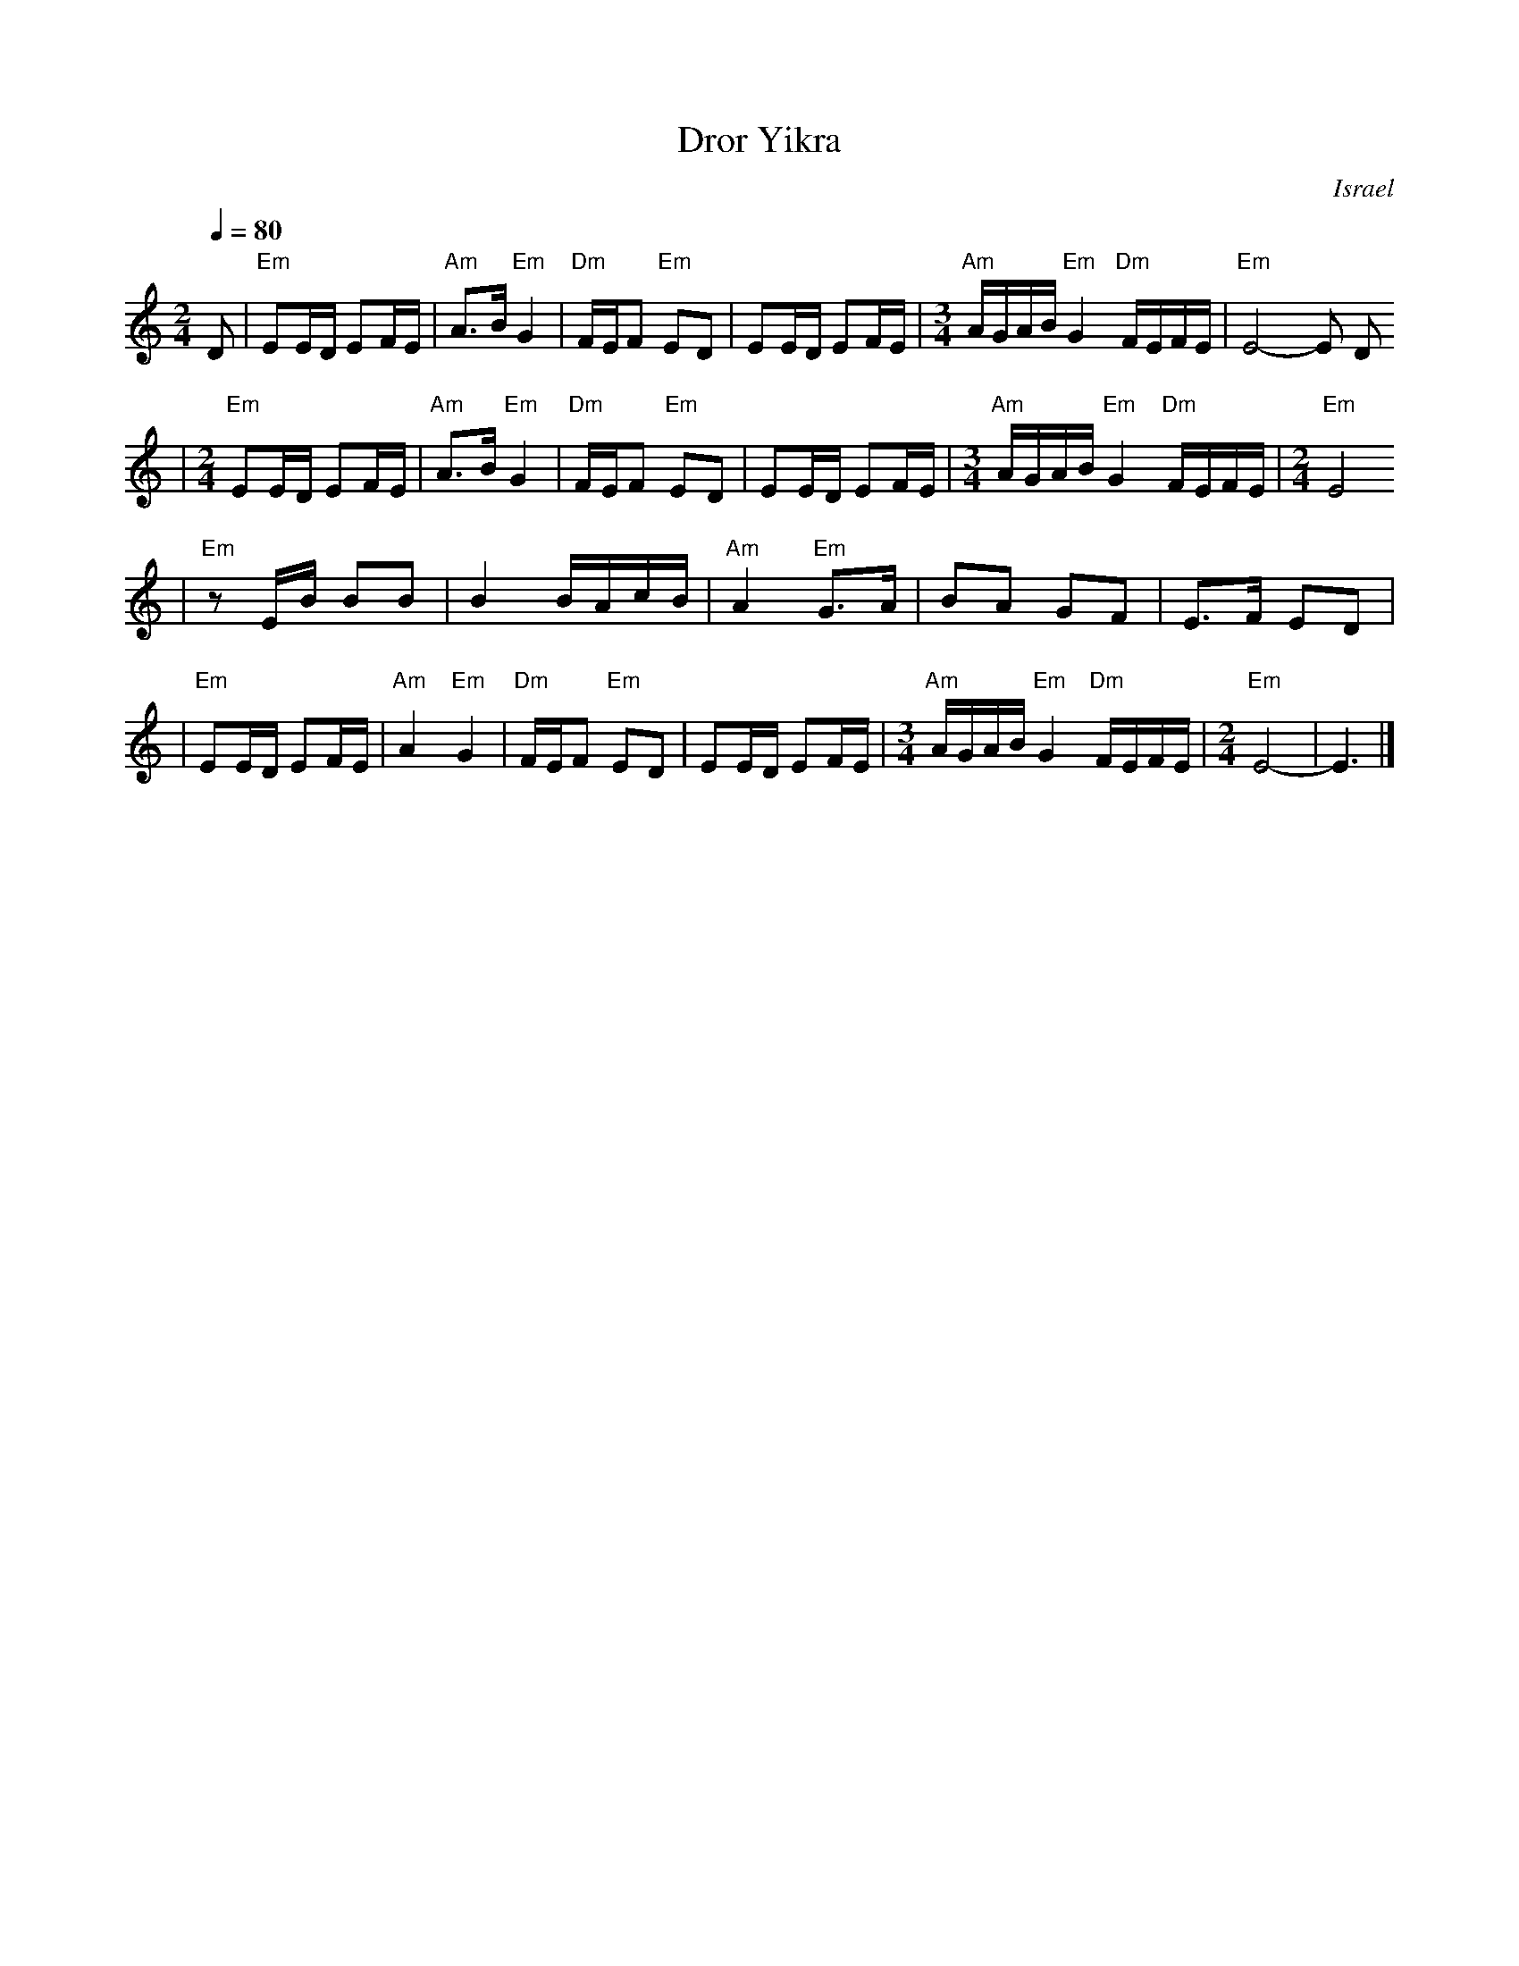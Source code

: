 X: 185
T: Dror Yikra
S: H.Kirsch : Songs and Folk Dances bk 10 (c) 1969 NEGEN
O: Israel
I: choreographer Moshiko, E. Gamliel
M: 2/4
L: 1/8
Q: 1/4=80
K: C
D \
| "Em" EE/D/ EF/E/ \
| "Am" A>B "Em" G2 \
| "Dm" F/E/F "Em" ED \
| EE/D/ EF/E/ \
| [M:3/4] "Am" A/G/A/B/ "Em" G2 "Dm" F/E/F/E/ \
| "Em" E4-E D
| [M:2/4][L:1/8] "Em" EE/D/ EF/E/ \
| "Am" A>B "Em" G2 \
| "Dm" F/E/F "Em" ED \
| EE/D/ EF/E/ \
| [M:3/4] "Am" A/G/A/B/ "Em" G2 "Dm" F/E/F/E/ \
| [M:2/4][L:1/8] "Em" E4
| "Em"zE/B/  BB \
| B2 B/A/c/B/ \
| "Am" A2 "Em" G>A \
| BA GF \
| E>F ED |
| "Em"EE/D/ EF/E/ \
| "Am" A2 "Em" G2 \
| "Dm" F/E/F "Em" ED \
| EE/D/ EF/E/ \
| [M:3/4] "Am" A/G/A/B/ "Em" G2 "Dm" F/E/F/E/ \
| [M:2/4][L:1/8] "Em" E4- \
| E3 |]
